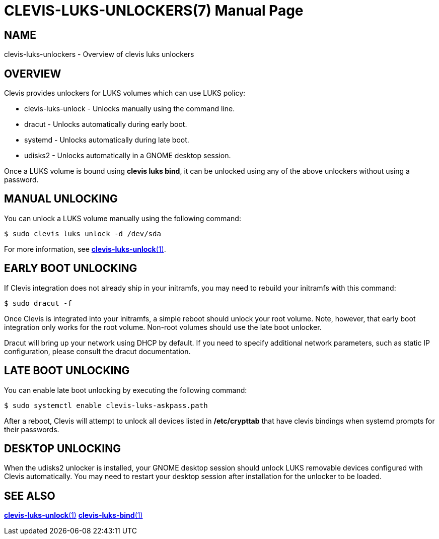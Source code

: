 CLEVIS-LUKS-UNLOCKERS(7)
========================
:doctype: manpage

== NAME

clevis-luks-unlockers - Overview of clevis luks unlockers

== OVERVIEW

Clevis provides unlockers for LUKS volumes which can use LUKS policy:

  * clevis-luks-unlock - Unlocks manually using the command line.
  * dracut - Unlocks automatically during early boot.
  * systemd - Unlocks automatically during late boot.
  * udisks2 - Unlocks automatically in a GNOME desktop session.

Once a LUKS volume is bound using *clevis luks bind*, it can be unlocked using
any of the above unlockers without using a password.

== MANUAL UNLOCKING

You can unlock a LUKS volume manually using the following command:

    $ sudo clevis luks unlock -d /dev/sda

For more information, see link:clevis-luks-unlock.1.adoc[*clevis-luks-unlock*(1)].

== EARLY BOOT UNLOCKING

If Clevis integration does not already ship in your initramfs, you may need to
rebuild your initramfs with this command:

    $ sudo dracut -f

Once Clevis is integrated into your initramfs, a simple reboot should unlock
your root volume. Note, however, that early boot integration only works for the
root volume. Non-root volumes should use the late boot unlocker.

Dracut will bring up your network using DHCP by default. If you need to specify
additional network parameters, such as static IP configuration, please consult
the dracut documentation.

== LATE BOOT UNLOCKING

You can enable late boot unlocking by executing the following command:

    $ sudo systemctl enable clevis-luks-askpass.path

After a reboot, Clevis will attempt to unlock all devices listed in
*/etc/crypttab* that have clevis bindings when systemd prompts for their passwords.

== DESKTOP UNLOCKING

When the udisks2 unlocker is installed, your GNOME desktop session should
unlock LUKS removable devices configured with Clevis automatically. You may
need to restart your desktop session after installation for the unlocker to be
loaded.

== SEE ALSO

link:clevis-luks-unlock.1.adoc[*clevis-luks-unlock*(1)]
link:clevis-luks-bind.1.adoc[*clevis-luks-bind*(1)]

